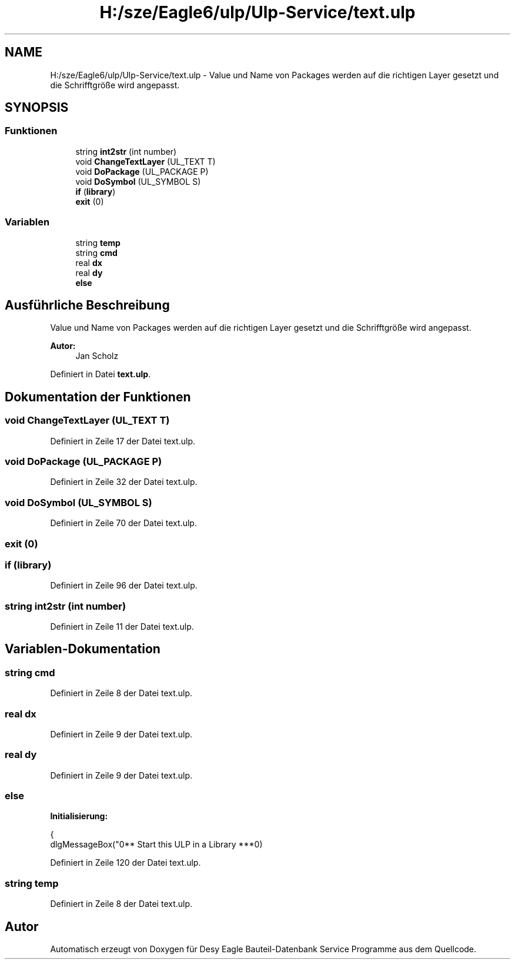 .TH "H:/sze/Eagle6/ulp/Ulp-Service/text.ulp" 3 "Mit Jun 3 2015" "Desy Eagle Bauteil-Datenbank Service Programme" \" -*- nroff -*-
.ad l
.nh
.SH NAME
H:/sze/Eagle6/ulp/Ulp-Service/text.ulp \- Value und Name von Packages werden auf die richtigen Layer gesetzt und die Schrifftgröße wird angepasst\&.  

.SH SYNOPSIS
.br
.PP
.SS "Funktionen"

.in +1c
.ti -1c
.RI "string \fBint2str\fP (int number)"
.br
.ti -1c
.RI "void \fBChangeTextLayer\fP (UL_TEXT T)"
.br
.ti -1c
.RI "void \fBDoPackage\fP (UL_PACKAGE P)"
.br
.ti -1c
.RI "void \fBDoSymbol\fP (UL_SYMBOL S)"
.br
.ti -1c
.RI "\fBif\fP (\fBlibrary\fP)"
.br
.ti -1c
.RI "\fBexit\fP (0)"
.br
.in -1c
.SS "Variablen"

.in +1c
.ti -1c
.RI "string \fBtemp\fP"
.br
.ti -1c
.RI "string \fBcmd\fP"
.br
.ti -1c
.RI "real \fBdx\fP"
.br
.ti -1c
.RI "real \fBdy\fP"
.br
.ti -1c
.RI "\fBelse\fP"
.br
.in -1c
.SH "Ausführliche Beschreibung"
.PP 
Value und Name von Packages werden auf die richtigen Layer gesetzt und die Schrifftgröße wird angepasst\&. 


.PP
\fBAutor:\fP
.RS 4
Jan Scholz 
.RE
.PP

.PP
Definiert in Datei \fBtext\&.ulp\fP\&.
.SH "Dokumentation der Funktionen"
.PP 
.SS "void ChangeTextLayer (UL_TEXT T)"

.PP
Definiert in Zeile 17 der Datei text\&.ulp\&.
.SS "void DoPackage (UL_PACKAGE P)"

.PP
Definiert in Zeile 32 der Datei text\&.ulp\&.
.SS "void DoSymbol (UL_SYMBOL S)"

.PP
Definiert in Zeile 70 der Datei text\&.ulp\&.
.SS "exit (0)"

.SS "if (\fBlibrary\fP)"

.PP
Definiert in Zeile 96 der Datei text\&.ulp\&.
.SS "string int2str (int number)"

.PP
Definiert in Zeile 11 der Datei text\&.ulp\&.
.SH "Variablen-Dokumentation"
.PP 
.SS "string cmd"

.PP
Definiert in Zeile 8 der Datei text\&.ulp\&.
.SS "real dx"

.PP
Definiert in Zeile 9 der Datei text\&.ulp\&.
.SS "real dy"

.PP
Definiert in Zeile 9 der Datei text\&.ulp\&.
.SS "else"
\fBInitialisierung:\fP
.PP
.nf
{
   dlgMessageBox("\n*** Start this ULP in a Library ***\n")
.fi
.PP
Definiert in Zeile 120 der Datei text\&.ulp\&.
.SS "string temp"

.PP
Definiert in Zeile 8 der Datei text\&.ulp\&.
.SH "Autor"
.PP 
Automatisch erzeugt von Doxygen für Desy Eagle Bauteil-Datenbank Service Programme aus dem Quellcode\&.
